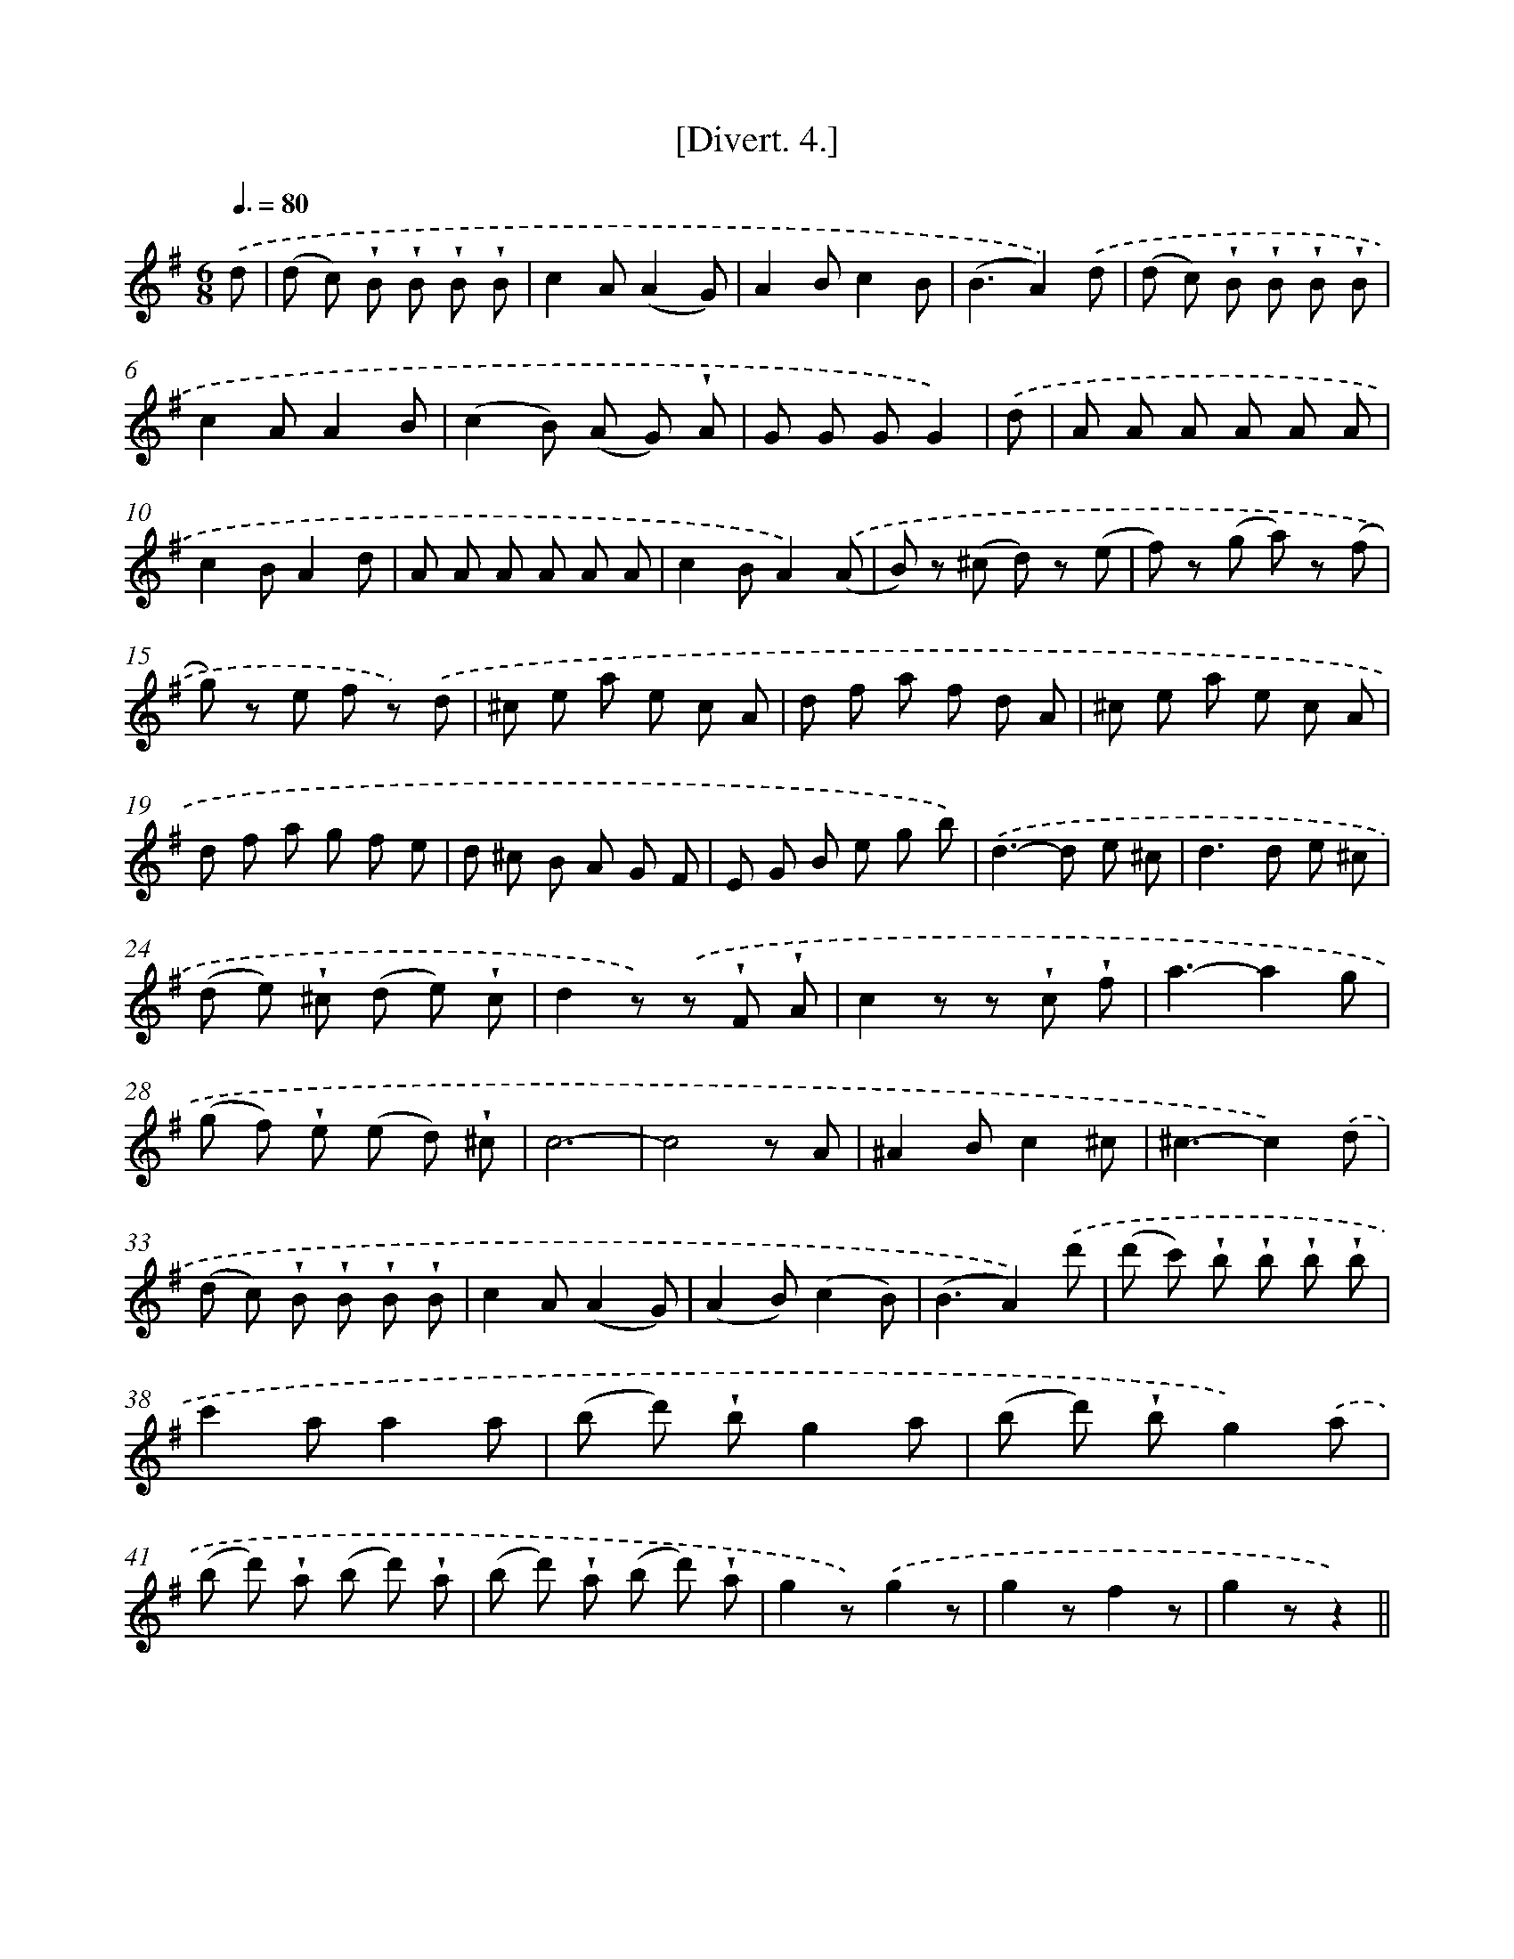 X: 13739
T: [Divert. 4.]
%%abc-version 2.0
%%abcx-abcm2ps-target-version 5.9.1 (29 Sep 2008)
%%abc-creator hum2abc beta
%%abcx-conversion-date 2018/11/01 14:37:37
%%humdrum-veritas 2690116126
%%humdrum-veritas-data 3760679975
%%continueall 1
%%barnumbers 0
L: 1/8
M: 6/8
Q: 3/8=80
K: G clef=treble
.('d [I:setbarnb 1]|
(d c) !wedge!B !wedge!B !wedge!B !wedge!B |
c2A(A2G) |
A2Bc2B |
(B3A2)).('d |
(d c) !wedge!B !wedge!B !wedge!B !wedge!B |
c2AA2B |
(c2B) (A G) !wedge!A |
G G GG2) |
.('d [I:setbarnb 9]|
A A A A A A |
c2BA2d |
A A A A A A |
c2BA2).('(A |
B) z (^c d) z (e |
f) z (g a) z (f |
g) z e f z) .('d |
^c e a e c A |
d f a f d A |
^c e a e c A |
d f a g f e |
d ^c B A G F |
E G B e g b) |
.('d2>-d2 e ^c |
d2>d2 e ^c |
(d e) !wedge!^c (d e) !wedge!c |
d2z) .('z !wedge!F !wedge!A |
c2z z !wedge!c !wedge!f |
a3-a2g |
(g f) !wedge!e (e d) !wedge!^c |
c6- |
c4z A |
^A2Bc2^c |
^c3-c2).('d |
(d c) !wedge!B !wedge!B !wedge!B !wedge!B |
c2A(A2G) |
(A2B)(c2B) |
(B3A2)).('d' |
(d' c') !wedge!b !wedge!b !wedge!b !wedge!b |
c'2aa2a |
(b d') !wedge!bg2a |
(b d') !wedge!bg2).('a |
(b d') !wedge!a (b d') !wedge!a |
(b d') !wedge!a (b d') !wedge!a |
g2z).('g2z |
g2zf2z |
g2zz2) ||
